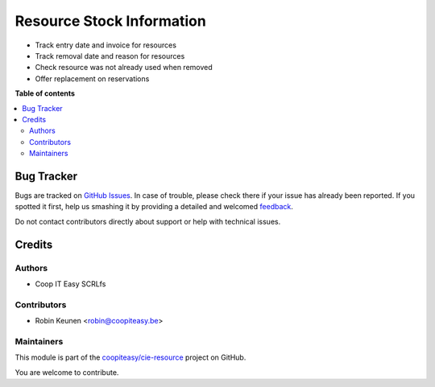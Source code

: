 ==========================
Resource Stock Information
==========================

.. !!!!!!!!!!!!!!!!!!!!!!!!!!!!!!!!!!!!!!!!!!!!!!!!!!!!
   !! This file is generated by oca-gen-addon-readme !!
   !! changes will be overwritten.                   !!
   !!!!!!!!!!!!!!!!!!!!!!!!!!!!!!!!!!!!!!!!!!!!!!!!!!!!

.. |badge1| image:: https://img.shields.io/badge/maturity-Beta-yellow.png
    :target: https://odoo-community.org/page/development-status
    :alt: Beta
.. |badge2| image:: https://img.shields.io/badge/licence-AGPL--3-blue.png
    :target: http://www.gnu.org/licenses/agpl-3.0-standalone.html
    :alt: License: AGPL-3
.. |badge3| image:: https://img.shields.io/badge/github-coopiteasy%2Fcie--resource-lightgray.png?logo=github
    :target: https://github.com/coopiteasy/cie-resource/tree/12.0/resource_stock_information
    :alt: coopiteasy/cie-resource

|badge1| |badge2| |badge3| 

* Track entry date and invoice for resources
* Track removal date and reason for resources
* Check resource was not already used when removed
* Offer replacement on reservations

**Table of contents**

.. contents::
   :local:

Bug Tracker
===========

Bugs are tracked on `GitHub Issues <https://github.com/coopiteasy/cie-resource/issues>`_.
In case of trouble, please check there if your issue has already been reported.
If you spotted it first, help us smashing it by providing a detailed and welcomed
`feedback <https://github.com/coopiteasy/cie-resource/issues/new?body=module:%20resource_stock_information%0Aversion:%2012.0%0A%0A**Steps%20to%20reproduce**%0A-%20...%0A%0A**Current%20behavior**%0A%0A**Expected%20behavior**>`_.

Do not contact contributors directly about support or help with technical issues.

Credits
=======

Authors
~~~~~~~

* Coop IT Easy SCRLfs

Contributors
~~~~~~~~~~~~

* Robin Keunen <robin@coopiteasy.be>

Maintainers
~~~~~~~~~~~

This module is part of the `coopiteasy/cie-resource <https://github.com/coopiteasy/cie-resource/tree/12.0/resource_stock_information>`_ project on GitHub.

You are welcome to contribute.
